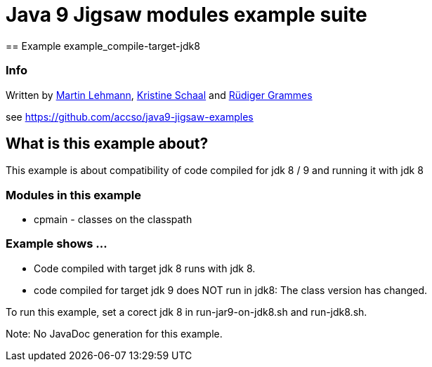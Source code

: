 = Java 9 Jigsaw modules example suite
== Example example_compile-target-jdk8

=== Info

Written by https://github.com/mrtnlhmnn[Martin Lehmann], https://github.com/kristines[Kristine Schaal] and https://github.com/rgrammes[Rüdiger Grammes]

see https://github.com/accso/java9-jigsaw-examples

== What is this example about?

This example is about compatibility of code compiled for jdk 8 / 9 and running it with jdk 8

=== Modules in this example

* cpmain - classes on the classpath

=== Example shows ...

* Code compiled with target jdk 8 runs with jdk 8.
* code compiled for target jdk 9 does NOT run in jdk8: The class version has changed.

To run this example, set a corect jdk 8 in run-jar9-on-jdk8.sh and run-jdk8.sh.

Note: No JavaDoc generation for this example.
